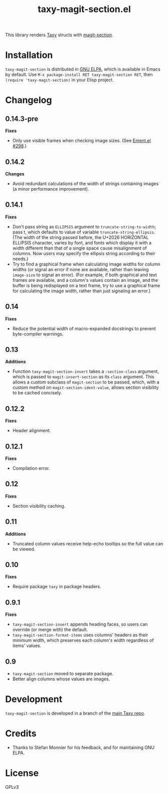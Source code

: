 #+TITLE: taxy-magit-section.el

#+PROPERTY: LOGGING nil

# Note: This readme works with the org-make-toc <https://github.com/alphapapa/org-make-toc> package, which automatically updates the table of contents.

[[https://elpa.gnu.org/packages/taxy-magit-section.html][https://elpa.gnu.org/packages/taxy-magit-section.svg]]

This library renders [[https://github.com/alphapapa/taxy.el][Taxy]] structs with [[https://melpa.org/#/magit-section][magit-section]].

* Contents                                                         :noexport:
:PROPERTIES:
:TOC:      :include siblings
:END:
:CONTENTS:
- [[#installation][Installation]]
- [[#changelog][Changelog]]
- [[#development][Development]]
- [[#credits][Credits]]
:END:

* COMMENT Examples

* Installation

=taxy-magit-section= is distributed in [[https://elpa.gnu.org/][GNU ELPA]], which is available in Emacs by default.  Use =M-x package-install RET taxy-magit-section RET=, then ~(require 'taxy-magit-section)~ in your Elisp project.

* COMMENT Usage

* Changelog
:PROPERTIES:
:TOC:      :depth 0
:END:

** 0.14.3-pre

*Fixes*
+ Only use visible frames when checking image sizes.  (See [[https://github.com/alphapapa/ement.el/issues/298#issuecomment-2369652629][Ement.el #298]].)

** 0.14.2

*Changes*
+ Avoid redundant calculations of the width of strings containing images (a minor performance improvement).

** 0.14.1

*Fixes*
+ Don't pass string as ~ELLIPSIS~ argument to ~truncate-string-to-width~; pass t, which defaults to value of variable ~truncate-string-ellipsis~.  (The width of the string passed before, the U+2026 HORIZONTAL ELLIPSIS character, varies by font, and fonts which display it with a width different than that of a single space cause misalignment of columns.  Now users may specify the ellipsis string according to their needs.)
+ Try to find a graphical frame when calculating image widths for column widths (or signal an error if none are available, rather than leaving ~image-size~ to signal an error).  (For example, if both graphical and text frames are available, and a column's values contain an image, and the buffer is being redisplayed on a text frame, try to use a graphical frame for calculating the image width, rather than just signaling an error.)

** 0.14

*Fixes*
+ Reduce the potential width of macro-expanded docstrings to prevent byte-compiler warnings.

** 0.13

*Additions*

+ Function ~taxy-magit-section-insert~ takes a ~:section-class~ argument, which is passed to ~magit-insert-section~ as its ~class~ argument.  This allows a custom subclass of ~magit-section~ to be passed, which, with a custom method on ~magit-section-ident-value~, allows section visibility to be cached concisely.

** 0.12.2

*Fixes*
+ Header alignment.

** 0.12.1

*Fixes*
+ Compilation error.

** 0.12

*Fixes*
+ Section visibility caching.

** 0.11

*Additions*
+  Truncated column values receive help-echo tooltips so the full value can be viewed.

** 0.10

*Fixes*
+  Require package ~taxy~ in package headers.

** 0.9.1

*Fixes*
+  =taxy-magit-section-insert= appends heading faces, so users can override (or merge with) the default.
+  =taxy-magit-section-format-items= uses columns' headers as their minimum width, which preserves each column's width regardless of items' values.

** 0.9

+  =taxy-magit-section= moved to separate package.
+  Better align columns whose values are images.

* Development
:PROPERTIES:
:TOC:      :ignore (descendants)
:END:

=taxy-magit-section= is developed in a branch of the [[https://github.com/alphapapa/taxy.el][main Taxy repo]].

* Credits

+  Thanks to Stefan Monnier for his feedback, and for maintaining GNU ELPA.

* License
:PROPERTIES:
:TOC:      :ignore (this)
:END:

GPLv3

* COMMENT Export setup                                             :noexport:
:PROPERTIES:
:TOC:      :ignore (this descendants)
:END:

# Copied from org-super-agenda's readme, in which much was borrowed from Org's =org-manual.org=.

#+OPTIONS: broken-links:t *:t

** Info export options

#+TEXINFO_DIR_CATEGORY: Emacs
#+TEXINFO_DIR_TITLE: Taxy Magit Section: (taxy-magit-section)
#+TEXINFO_DIR_DESC: Render Taxy structs with Magit Section

# NOTE: We could use these, but that causes a pointless error, "org-compile-file: File "..README.info" wasn't produced...", so we just rename the files in the after-save-hook instead.
# #+TEXINFO_FILENAME: taxy.info
# #+EXPORT_FILE_NAME: taxy.texi

** File-local variables

# NOTE: Setting org-comment-string buffer-locally is a nasty hack to work around GitHub's org-ruby's HTML rendering, which does not respect noexport tags.  The only way to hide this tree from its output is to use the COMMENT keyword, but that prevents Org from processing the export options declared in it.  So since these file-local variables don't affect org-ruby, wet set org-comment-string to an unused keyword, which prevents Org from deleting this tree from the export buffer, which allows it to find the export options in it.  And since org-export does respect the noexport tag, the tree is excluded from the info page.

# Local Variables:
# before-save-hook: org-make-toc
# after-save-hook: (lambda nil (when (and (require 'ox-texinfo nil t) (org-texinfo-export-to-info)) (delete-file "README.texi") (rename-file "README.info" "taxy-magit-section.info" t)))
# org-export-initial-scope: buffer
# org-comment-string: "NOTCOMMENT"
# End:
